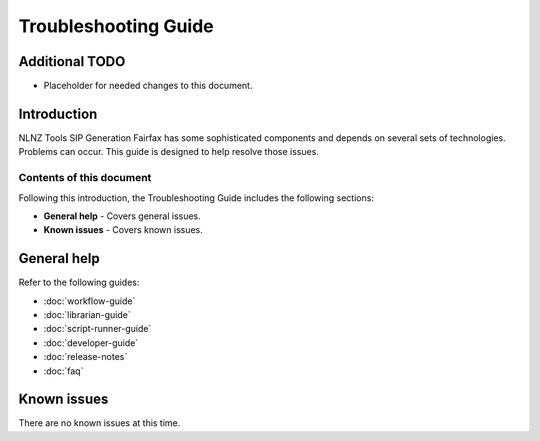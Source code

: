 =====================
Troubleshooting Guide
=====================

Additional TODO
===============

-   Placeholder for needed changes to this document.


Introduction
============

NLNZ Tools SIP Generation Fairfax has some sophisticated components and depends on several sets of technologies.
Problems can occur. This guide is designed to help resolve those issues.

Contents of this document
-------------------------

Following this introduction, the Troubleshooting Guide includes the following sections:

-   **General help** - Covers general issues.

-   **Known issues** - Covers known issues.


General help
============

Refer to the following guides:

-   :doc:`workflow-guide`
-   :doc:`librarian-guide`
-   :doc:`script-runner-guide`
-   :doc:`developer-guide`
-   :doc:`release-notes`
-   :doc:`faq`


Known issues
============

There are no known issues at this time.
